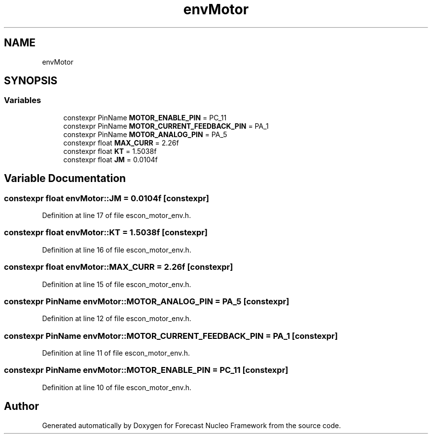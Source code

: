 .TH "envMotor" 3 "Wed May 6 2020" "Version 0.1.0" "Forecast Nucleo Framework" \" -*- nroff -*-
.ad l
.nh
.SH NAME
envMotor
.SH SYNOPSIS
.br
.PP
.SS "Variables"

.in +1c
.ti -1c
.RI "constexpr PinName \fBMOTOR_ENABLE_PIN\fP = PC_11"
.br
.ti -1c
.RI "constexpr PinName \fBMOTOR_CURRENT_FEEDBACK_PIN\fP = PA_1"
.br
.ti -1c
.RI "constexpr PinName \fBMOTOR_ANALOG_PIN\fP = PA_5"
.br
.ti -1c
.RI "constexpr float \fBMAX_CURR\fP = 2\&.26f"
.br
.ti -1c
.RI "constexpr float \fBKT\fP = 1\&.5038f"
.br
.ti -1c
.RI "constexpr float \fBJM\fP = 0\&.0104f"
.br
.in -1c
.SH "Variable Documentation"
.PP 
.SS "constexpr float envMotor::JM = 0\&.0104f\fC [constexpr]\fP"

.PP
Definition at line 17 of file escon_motor_env\&.h\&.
.SS "constexpr float envMotor::KT = 1\&.5038f\fC [constexpr]\fP"

.PP
Definition at line 16 of file escon_motor_env\&.h\&.
.SS "constexpr float envMotor::MAX_CURR = 2\&.26f\fC [constexpr]\fP"

.PP
Definition at line 15 of file escon_motor_env\&.h\&.
.SS "constexpr PinName envMotor::MOTOR_ANALOG_PIN = PA_5\fC [constexpr]\fP"

.PP
Definition at line 12 of file escon_motor_env\&.h\&.
.SS "constexpr PinName envMotor::MOTOR_CURRENT_FEEDBACK_PIN = PA_1\fC [constexpr]\fP"

.PP
Definition at line 11 of file escon_motor_env\&.h\&.
.SS "constexpr PinName envMotor::MOTOR_ENABLE_PIN = PC_11\fC [constexpr]\fP"

.PP
Definition at line 10 of file escon_motor_env\&.h\&.
.SH "Author"
.PP 
Generated automatically by Doxygen for Forecast Nucleo Framework from the source code\&.
